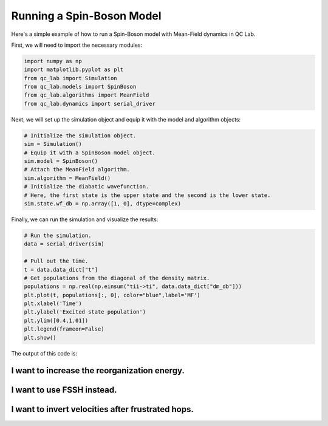 .. _spin-boson:

===========================
Running a Spin-Boson Model
===========================

Here's a simple example of how to run a Spin-Boson model with Mean-Field dynamics in QC Lab.


First, we will need to import the necessary modules:

.. code-block:: python

    import numpy as np
    import matplotlib.pyplot as plt
    from qc_lab import Simulation
    from qc_lab.models import SpinBoson
    from qc_lab.algorithms import MeanField
    from qc_lab.dynamics import serial_driver


Next, we will set up the simulation object and equip it with the model and algorithm objects:

.. code-block:: python

    # Initialize the simulation object.
    sim = Simulation()
    # Equip it with a SpinBoson model object.
    sim.model = SpinBoson()
    # Attach the MeanField algorithm.
    sim.algorithm = MeanField()
    # Initialize the diabatic wavefunction. 
    # Here, the first state is the upper state and the second is the lower state.
    sim.state.wf_db = np.array([1, 0], dtype=complex)
    

Finally, we can run the simulation and visualize the results:

.. code-block:: python

    # Run the simulation.
    data = serial_driver(sim)
   
    # Pull out the time.
    t = data.data_dict["t"]
    # Get populations from the diagonal of the density matrix.
    populations = np.real(np.einsum("tii->ti", data.data_dict["dm_db"]))
    plt.plot(t, populations[:, 0], color="blue",label='MF')
    plt.xlabel('Time')
    plt.ylabel('Excited state population')
    plt.ylim([0.4,1.01])
    plt.legend(frameon=False)
    plt.show()

    
The output of this code is:

.. image:: mf.png
    :alt: Population dynamics.
    :align: center
    :width: 50%
    

I want to increase the reorganization energy.
^^^^^^^^^^^^^^^^^^^^^^^^^^^^^^^^^^^^^^^^^^^^^^

.. container:: toggle

    .. include:: model-constants.rst


I want to use FSSH instead.
^^^^^^^^^^^^^^^^^^^^^^^^^^^

.. container:: toggle

    .. include:: change-algorithm.rst


I want to invert velocities after frustrated hops.
^^^^^^^^^^^^^^^^^^^^^^^^^^^^^^^^^^^^^^^^^^^^^^^^^

.. container:: toggle

    .. include:: modify-fssh.rst


